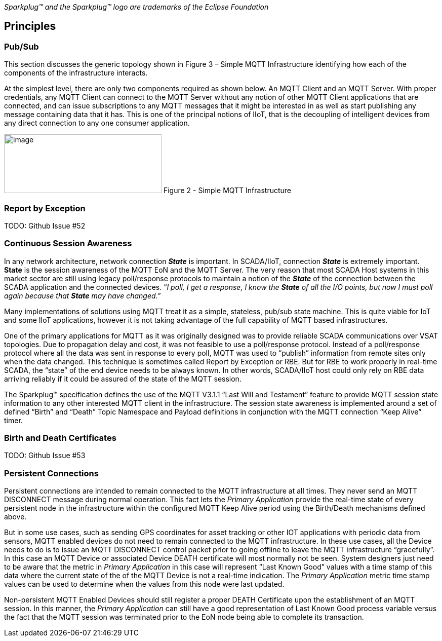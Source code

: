 ////
Copyright © 2016-2020 The Eclipse Foundation, Cirrus Link Solutions, and others

This program and the accompanying materials are made available under the
terms of the Eclipse Public License v. 2.0 which is available at
https://www.eclipse.org/legal/epl-2.0.

SPDX-License-Identifier: EPL-2.0
////

_Sparkplug™ and the Sparkplug™ logo are trademarks of the Eclipse Foundation_

[[principles]]
== Principles

[[principles_pub_sub]]
=== Pub/Sub

This section discusses the generic topology shown in Figure 3 – Simple MQTT Infrastructure identifying how 
each of the components of the infrastructure interacts.

At the simplest level, there are only two components required as shown below. An MQTT Client and an MQTT 
Server. With proper credentials, any MQTT Client can connect to the MQTT Server without any notion of other 
MQTT Client applications that are connected, and can issue subscriptions to any MQTT messages that it might 
be interested in as well as start publishing any message containing data that it has. This is one of the 
principal notions of IIoT, that is the decoupling of intelligent devices from any direct connection to any 
one consumer application.

image:extracted-media/media/image6.png[image,width=311,height=116]
Figure 2 - Simple MQTT Infrastructure

[[principles_report_by_exception]]
=== Report by Exception
TODO: Github Issue #52

[[principles_continuous_session_awareness]]
=== Continuous Session Awareness

In any network architecture, network connection *_State_* is important. In SCADA/IIoT, connection *_State_* 
is extremely important. *State* is the session awareness of the MQTT EoN and the MQTT Server. The very reason 
that most SCADA Host systems in this market sector are still using legacy poll/response protocols to 
maintain a notion of the *_State_* of the connection between the SCADA application and the connected 
devices. “_I poll, I get a response, I know the *State* of all the I/O points, but now I must poll again 
because that *State* may have changed.”_

Many implementations of solutions using MQTT treat it as a simple, stateless, pub/sub state machine. This is 
quite viable for IoT and some IIoT applications, however it is not taking advantage of the full capability 
of MQTT based infrastructures.

One of the primary applications for MQTT as it was originally designed was to provide reliable SCADA 
communications over VSAT topologies. Due to propagation delay and cost, it was not feasible to use a 
poll/response protocol. Instead of a poll/response protocol where all the data was sent in response to every 
poll, MQTT was used to “publish” information from remote sites only when the data changed. This technique is 
sometimes called Report by Exception or RBE. But for RBE to work properly in real-time SCADA, the “state” of 
the end device needs to be always known. In other words, SCADA/IIoT host could only rely on RBE data 
arriving reliably if it could be assured of the state of the MQTT session.

The Sparkplug™ specification defines the use of the MQTT V3.1.1 “Last Will and Testament” feature to provide 
MQTT session state information to any other interested MQTT client in the infrastructure. The session state 
awareness is implemented around a set of defined “Birth” and “Death” Topic Namespace and Payload definitions 
in conjunction with the MQTT connection “Keep Alive” timer.

[[principles_birth_and_death_certificates]]
=== Birth and Death Certificates
TODO: Github Issue #53

[[principles_persistent_connections]]
=== Persistent Connections

Persistent connections are intended to remain connected to the MQTT infrastructure at all times. They never 
send an MQTT DISCONNECT message during normal operation. This fact lets the _Primary Application_ provide the 
real-time state of every persistent node in the infrastructure within the configured MQTT Keep Alive period 
using the Birth/Death mechanisms defined above.

But in some use cases, such as sending GPS coordinates for asset tracking or other IOT applications with 
periodic data from sensors, MQTT enabled devices do not need to remain connected to the MQTT infrastructure. 
In these use cases, all the Device needs to do is to issue an MQTT DISCONNECT control packet prior to going 
offline to leave the MQTT infrastructure “gracefully”. In this case an MQTT Device or associated Device DEATH 
certificate will most normally not be seen. System designers just need to be aware that the metric in 
_Primary Application_ in this case will represent “Last Known Good” values with a time stamp of this data 
where the current state of the of the MQTT Device is not a real-time indication. The _Primary Application_ 
metric time stamp values can be used to determine when the values from this node were last updated.

Non-persistent MQTT Enabled Devices should still register a proper DEATH Certificate upon the establishment 
of an MQTT session. In this manner, the _Primary Application_ can still have a good representation of Last 
Known Good process variable versus the fact that the MQTT session was terminated prior to the EoN node being 
able to complete its transaction.
